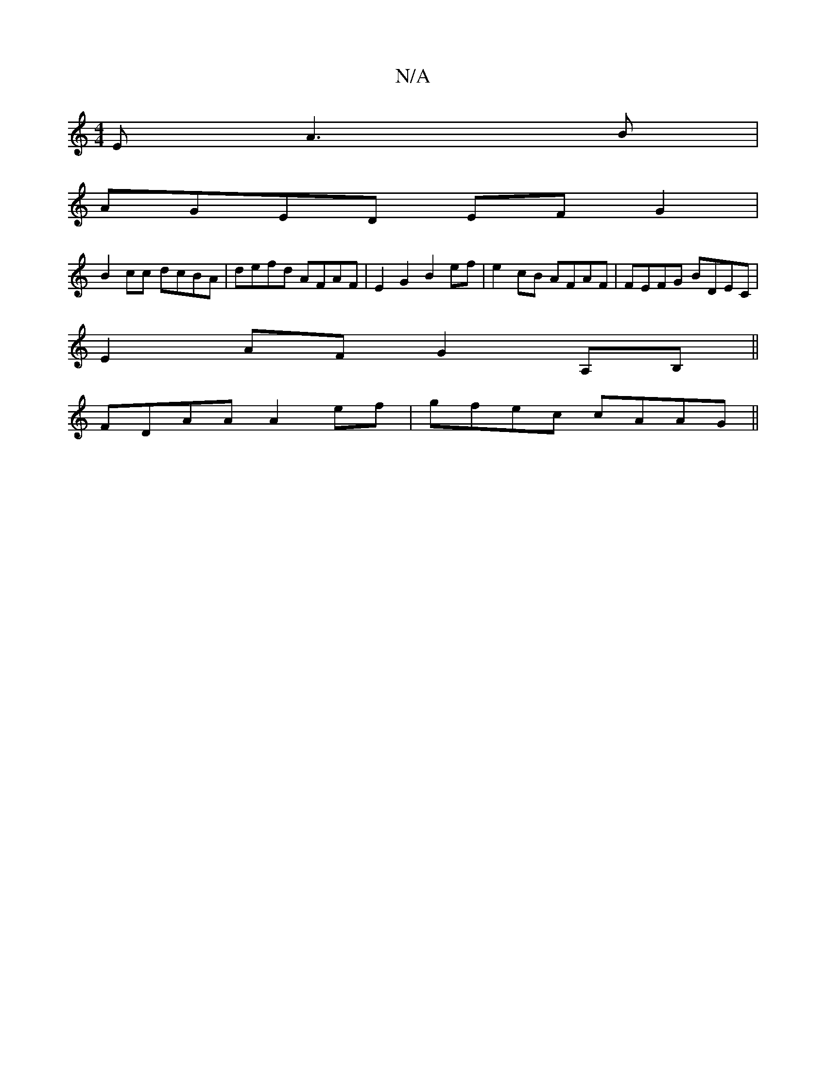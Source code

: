 X:1
T:N/A
M:4/4
R:N/A
K:Cmajor
E A3B|
AGED EFG2|
B2cc dcBA|defd AFAF|E2G2 B2ef|e2cB AFAF|FEFG BDEC|
E2AF G2 A,B,||
FDAA A2 ef|gfec cAAG||

|:ADDD D>AFA|"Am7"AA/c/c dcB | c'c'_d' "D"fdea|e2 Ac e>dc/B/d :|2 dB {/A}(G GE) :|

|:faaf d